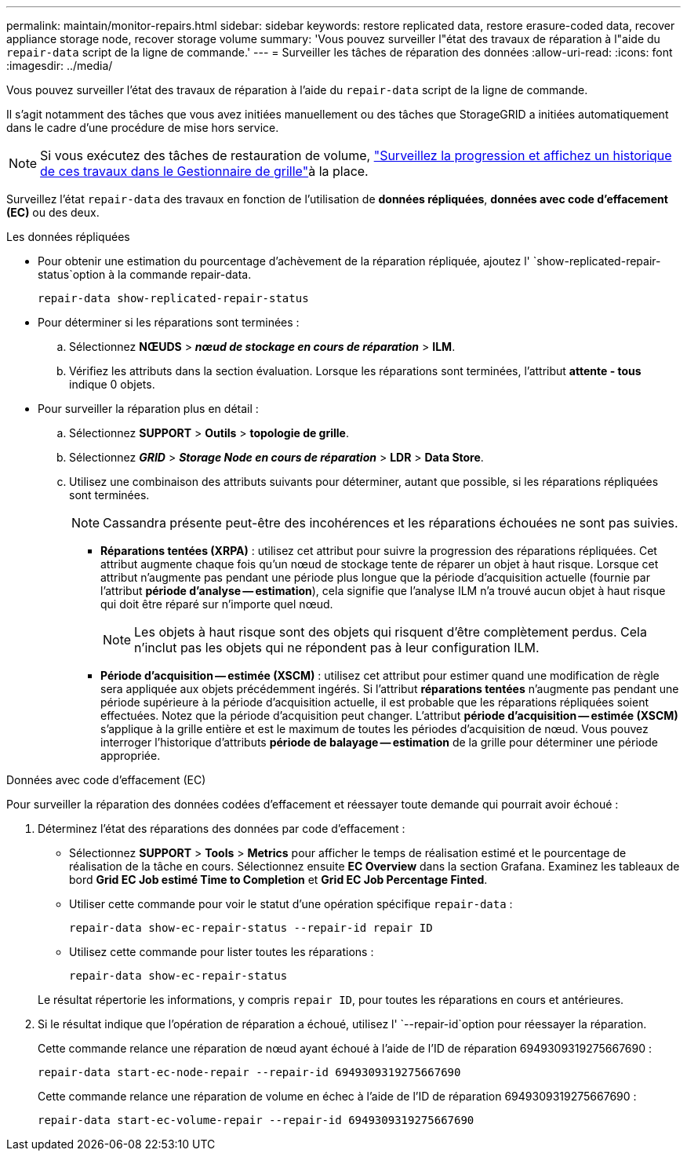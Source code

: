 ---
permalink: maintain/monitor-repairs.html 
sidebar: sidebar 
keywords: restore replicated data, restore erasure-coded data, recover appliance storage node, recover storage volume 
summary: 'Vous pouvez surveiller l"état des travaux de réparation à l"aide du `repair-data` script de la ligne de commande.' 
---
= Surveiller les tâches de réparation des données
:allow-uri-read: 
:icons: font
:imagesdir: ../media/


[role="lead"]
Vous pouvez surveiller l'état des travaux de réparation à l'aide du `repair-data` script de la ligne de commande.

Il s'agit notamment des tâches que vous avez initiées manuellement ou des tâches que StorageGRID a initiées automatiquement dans le cadre d'une procédure de mise hors service.


NOTE: Si vous exécutez des tâches de restauration de volume, link:../maintain/restoring-volume.html["Surveillez la progression et affichez un historique de ces travaux dans le Gestionnaire de grille"]à la place.

Surveillez l'état `repair-data` des travaux en fonction de l'utilisation de *données répliquées*, *données avec code d'effacement (EC)* ou des deux.

[role="tabbed-block"]
====
.Les données répliquées
--
* Pour obtenir une estimation du pourcentage d'achèvement de la réparation répliquée, ajoutez l' `show-replicated-repair-status`option à la commande repair-data.
+
`repair-data show-replicated-repair-status`

* Pour déterminer si les réparations sont terminées :
+
.. Sélectionnez *NŒUDS* > *_nœud de stockage en cours de réparation_* > *ILM*.
.. Vérifiez les attributs dans la section évaluation. Lorsque les réparations sont terminées, l'attribut *attente - tous* indique 0 objets.


* Pour surveiller la réparation plus en détail :
+
.. Sélectionnez *SUPPORT* > *Outils* > *topologie de grille*.
.. Sélectionnez *_GRID_* > *_Storage Node en cours de réparation_* > *LDR* > *Data Store*.
.. Utilisez une combinaison des attributs suivants pour déterminer, autant que possible, si les réparations répliquées sont terminées.
+

NOTE: Cassandra présente peut-être des incohérences et les réparations échouées ne sont pas suivies.

+
*** *Réparations tentées (XRPA)* : utilisez cet attribut pour suivre la progression des réparations répliquées. Cet attribut augmente chaque fois qu'un nœud de stockage tente de réparer un objet à haut risque. Lorsque cet attribut n'augmente pas pendant une période plus longue que la période d'acquisition actuelle (fournie par l'attribut *période d'analyse -- estimation*), cela signifie que l'analyse ILM n'a trouvé aucun objet à haut risque qui doit être réparé sur n'importe quel nœud.
+

NOTE: Les objets à haut risque sont des objets qui risquent d'être complètement perdus. Cela n'inclut pas les objets qui ne répondent pas à leur configuration ILM.

*** *Période d'acquisition -- estimée (XSCM)* : utilisez cet attribut pour estimer quand une modification de règle sera appliquée aux objets précédemment ingérés. Si l'attribut *réparations tentées* n'augmente pas pendant une période supérieure à la période d'acquisition actuelle, il est probable que les réparations répliquées soient effectuées. Notez que la période d'acquisition peut changer. L'attribut *période d'acquisition -- estimée (XSCM)* s'applique à la grille entière et est le maximum de toutes les périodes d'acquisition de nœud. Vous pouvez interroger l'historique d'attributs *période de balayage -- estimation* de la grille pour déterminer une période appropriée.






--
.Données avec code d'effacement (EC)
--
Pour surveiller la réparation des données codées d'effacement et réessayer toute demande qui pourrait avoir échoué :

. Déterminez l'état des réparations des données par code d'effacement :
+
** Sélectionnez *SUPPORT* > *Tools* > *Metrics* pour afficher le temps de réalisation estimé et le pourcentage de réalisation de la tâche en cours. Sélectionnez ensuite *EC Overview* dans la section Grafana. Examinez les tableaux de bord *Grid EC Job estimé Time to Completion* et *Grid EC Job Percentage Finted*.
** Utiliser cette commande pour voir le statut d'une opération spécifique `repair-data` :
+
`repair-data show-ec-repair-status --repair-id repair ID`

** Utilisez cette commande pour lister toutes les réparations :
+
`repair-data show-ec-repair-status`

+
Le résultat répertorie les informations, y compris `repair ID`, pour toutes les réparations en cours et antérieures.



. Si le résultat indique que l'opération de réparation a échoué, utilisez l' `--repair-id`option pour réessayer la réparation.
+
Cette commande relance une réparation de nœud ayant échoué à l'aide de l'ID de réparation 6949309319275667690 :

+
`repair-data start-ec-node-repair --repair-id 6949309319275667690`

+
Cette commande relance une réparation de volume en échec à l'aide de l'ID de réparation 6949309319275667690 :

+
`repair-data start-ec-volume-repair --repair-id 6949309319275667690`



--
====